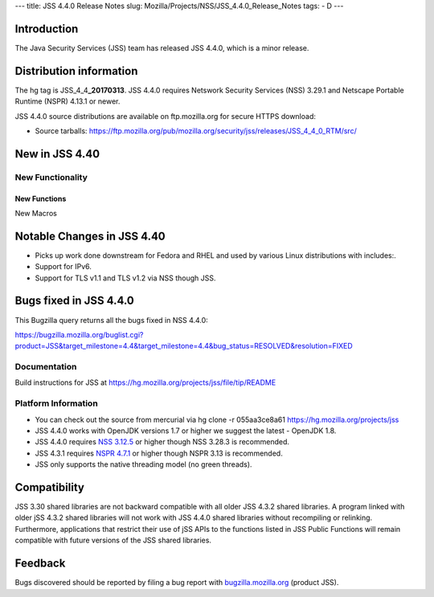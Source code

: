 --- title: JSS 4.4.0 Release Notes slug:
Mozilla/Projects/NSS/JSS_4.4.0_Release_Notes tags: - D ---

.. _Introduction:

Introduction
------------

The Java Security Services (JSS) team has released JSS 4.4.0, which is a
minor release.

.. _Distribution_information:

Distribution information
------------------------

The hg tag is JSS_4_4\ **\_20170313**. JSS 4.4.0 requires Netswork
Security Services (NSS) 3.29.1 and Netscape Portable Runtime (NSPR)
4.13.1 or newer.

JSS 4.4.0 source distributions are available on ftp.mozilla.org for
secure HTTPS download:

-  Source tarballs:
   `https://ftp.mozilla.org/pub/mozilla.org/security/jss/releases/JSS_4_4_0_RTM/src/ <https://ftp.mozilla.org/pub/mozilla.org/security/nss/releases/NSS_3_30_RTM/src/>`__

.. _New_in_JSS_4.40:

New in JSS 4.40
---------------

.. _New_Functionality:

New Functionality
~~~~~~~~~~~~~~~~~

.. _New_Functions:

New Functions
^^^^^^^^^^^^^

New Macros

.. _Notable_Changes_in_JSS_4.40:

Notable Changes in JSS 4.40
---------------------------

-  Picks up work done downstream for Fedora and RHEL and used by various
   Linux distributions with includes:.
-  Support for IPv6.
-  Support for TLS v1.1 and TLS v1.2 via NSS though JSS.

.. _Bugs_fixed_in_JSS_4.4.0:

Bugs fixed in JSS 4.4.0
-----------------------

This Bugzilla query returns all the bugs fixed in NSS 4.4.0:

https://bugzilla.mozilla.org/buglist.cgi?product=JSS&target_milestone=4.4&target_milestone=4.4&bug_status=RESOLVED&resolution=FIXED

.. _Documentation:

Documentation
~~~~~~~~~~~~~

Build instructions for JSS at
https://hg.mozilla.org/projects/jss/file/tip/README

.. _Platform_Information:

Platform Information
~~~~~~~~~~~~~~~~~~~~

-  You can check out the source from mercurial via hg clone -r 
   055aa3ce8a61 https://hg.mozilla.org/projects/jss

-  JSS 4.4.0 works with OpenJDK versions 1.7 or higher we suggest the
   latest - OpenJDK 1.8.
-  JSS 4.4.0 requires `NSS
   3.12.5 </en-US/docs/Mozilla/Projects/NSS/NSS_3.12.5_release_notes>`__
   or higher though NSS 3.28.3 is recommended.
-  JSS 4.3.1 requires `NSPR
   4.7.1 <https://www.mozilla.org/projects/nspr/release-notes/>`__ or
   higher though NSPR 3.13 is recommended.
-  JSS only supports the native threading model (no green threads).

.. _Compatibility:

Compatibility
-------------

JSS 3.30 shared libraries are not backward compatible with all older JSS
4.3.2 shared libraries. A program linked with older jSS 4.3.2 shared
libraries will not work with JSS 4.4.0 shared libraries without
recompiling or relinking. Furthermore, applications that restrict their
use of jSS APIs to the functions listed in JSS Public Functions will
remain compatible with future versions of the JSS shared libraries.

.. _Feedback:

Feedback
--------

Bugs discovered should be reported by filing a bug report with
`bugzilla.mozilla.org <https://bugzilla.mozilla.org/enter_bug.cgi?product=NSS>`__
(product JSS).

